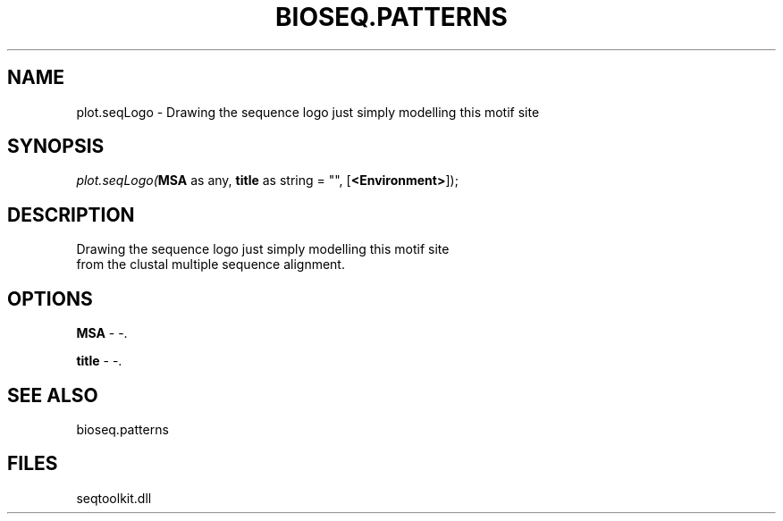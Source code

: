 .\" man page create by R# package system.
.TH BIOSEQ.PATTERNS 2 2000-01-01 "plot.seqLogo" "plot.seqLogo"
.SH NAME
plot.seqLogo \- Drawing the sequence logo just simply modelling this motif site
.SH SYNOPSIS
\fIplot.seqLogo(\fBMSA\fR as any, 
\fBtitle\fR as string = "", 
[\fB<Environment>\fR]);\fR
.SH DESCRIPTION
.PP
Drawing the sequence logo just simply modelling this motif site 
 from the clustal multiple sequence alignment.
.PP
.SH OPTIONS
.PP
\fBMSA\fB \fR\- -. 
.PP
.PP
\fBtitle\fB \fR\- -. 
.PP
.SH SEE ALSO
bioseq.patterns
.SH FILES
.PP
seqtoolkit.dll
.PP

